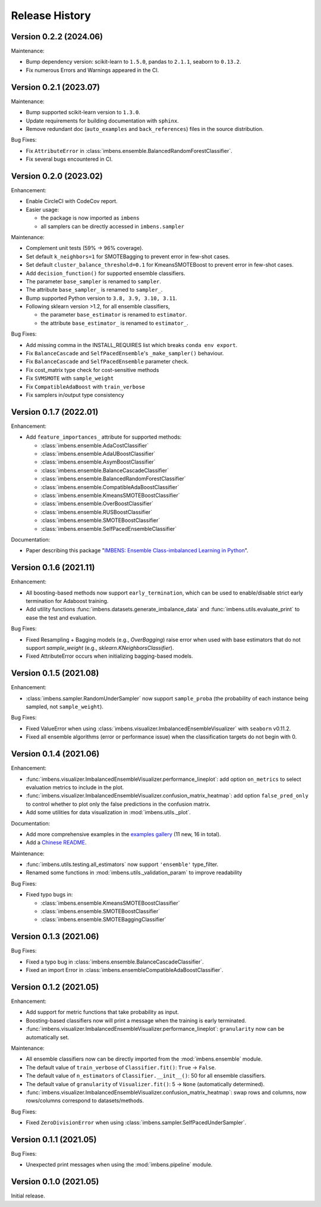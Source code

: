 Release History
***************


Version 0.2.2 (2024.06)
=========================

Maintenance:

- Bump dependency version: scikit-learn to ``1.5.0``, pandas to ``2.1.1``, seaborn to ``0.13.2``.
- Fix numerous Errors and Warnings appeared in the CI.

Version 0.2.1 (2023.07)
=========================

Maintenance:

- Bump supported scikit-learn version to ``1.3.0``.
- Update requirements for building documentation with ``sphinx``.
- Remove redundant doc (``auto_examples`` and ``back_references``) files in the source distribution.

Bug Fixes:

- Fix ``AttributeError`` in :class:`imbens.ensemble.BalancedRandomForestClassifier`.
- Fix several bugs encountered in CI.

Version 0.2.0 (2023.02)
=========================

Enhancement:

- Enable CircleCI with CodeCov report.
- Easier usage:
  
  - the package is now imported as ``imbens``
  - all samplers can be directly accessed in ``imbens.sampler``

Maintenance:

- Complement unit tests (59% -> 96% coverage).
- Set default ``k_neighbors=1`` for SMOTEBagging to prevent error in few-shot cases.
- Set default ``cluster_balance_threshold=0.1`` for KmeansSMOTEBoost to prevent error in few-shot cases.
- Add ``decision_function()`` for supported ensemble classifiers.
- The parameter ``base_sampler`` is renamed to ``sampler``.
- The attribute ``base_sampler_`` is renamed to ``sampler_``.
- Bump supported Python version to ``3.8, 3.9, 3.10, 3.11``.
- Following sklearn version >1.2, for all ensemble classifiers, 

  - the parameter ``base_estimator`` is renamed to ``estimator``.
  - the attribute ``base_estimator_`` is renamed to ``estimator_``.

Bug Fixes:

- Add missing comma in the INSTALL_REQUIRES list which breaks ``conda env export``.
- Fix ``BalanceCascade`` and ``SelfPacedEnsemble``'s ``_make_sampler()`` behaviour.
- Fix ``BalanceCascade`` and ``SelfPacedEnsemble`` parameter check.
- Fix cost_matrix type check for cost-sensitive methods
- Fix ``SVMSMOTE`` with ``sample_weight``
- Fix ``CompatibleAdaBoost`` with ``train_verbose``
- Fix samplers in/output type consistency


Version 0.1.7 (2022.01)
=========================

Enhancement: 

- Add ``feature_importances_`` attribute for supported methods:

  - :class:`imbens.ensemble.AdaCostClassifier`
  - :class:`imbens.ensemble.AdaUBoostClassifier`
  - :class:`imbens.ensemble.AsymBoostClassifier`
  - :class:`imbens.ensemble.BalanceCascadeClassifier`
  - :class:`imbens.ensemble.BalancedRandomForestClassifier`
  - :class:`imbens.ensemble.CompatibleAdaBoostClassifier`
  - :class:`imbens.ensemble.KmeansSMOTEBoostClassifier`
  - :class:`imbens.ensemble.OverBoostClassifier`
  - :class:`imbens.ensemble.RUSBoostClassifier`
  - :class:`imbens.ensemble.SMOTEBoostClassifier`
  - :class:`imbens.ensemble.SelfPacedEnsembleClassifier`

Documentation:

- Paper describing this package "`IMBENS: Ensemble Class-imbalanced Learning in Python <https://arxiv.org/abs/2111.12776>`_".


Version 0.1.6 (2021.11)
=========================

Enhancement: 

- All boosting-based methods now support ``early_termination``, which can be used to enable/disable strict early termination for Adaboost training.
- Add utility functions :func:`imbens.datasets.generate_imbalance_data` and :func:`imbens.utils.evaluate_print` to ease the test and evaluation.

Bug Fixes:

- Fixed Resampling + Bagging models (e.g., `OverBagging`) raise error when used with base estimators that do not support `sample_weight` (e.g., `sklearn.KNeighborsClassifier`). 
- Fixed AttributeError occurs when initializing bagging-based models.


Version 0.1.5 (2021.08)
=========================

Enhancement: 

- :class:`imbens.sampler.RandomUnderSampler` now support ``sample_proba`` (the probability of each instance being sampled, not ``sample_weight``).

Bug Fixes:

- Fixed ValueError when using :class:`imbens.visualizer.ImbalancedEnsembleVisualizer` with ``seaborn`` v0.11.2.
- Fixed all ensemble algorithms (error or performance issue) when the classification targets do not begin with 0.


Version 0.1.4 (2021.06)
=========================

Enhancement: 

- :func:`imbens.visualizer.ImbalancedEnsembleVisualizer.performance_lineplot`: add option ``on_metrics`` to select evaluation metrics to include in the plot. 
- :func:`imbens.visualizer.ImbalancedEnsembleVisualizer.confusion_matrix_heatmap`: add option ``false_pred_only`` to control whether to plot only the false predictions in the confusion matrix.
- Add some utilities for data visualization in :mod:`imbens.utils._plot`.


Documentation:

- Add more comprehensive examples in the `examples gallery <https://imbalanced-ensemble.readthedocs.io/en/latest/auto_examples/index.html#>`_ (11 new, 16 in total).
- Add a `Chinese README <https://github.com/ZhiningLiu1998/imbalanced-ensemble/blob/main/docs/README_CN.md>`_.

Maintenance:

- :func:`imbens.utils.testing.all_estimators` now support ``'ensemble'`` type_filter.
- Renamed some functions in :mod:`imbens.utils._validation_param` to improve readability

Bug Fixes:

- Fixed typo bugs in:
  
  - :class:`imbens.ensemble.KmeansSMOTEBoostClassifier`
  - :class:`imbens.ensemble.SMOTEBoostClassifier`
  - :class:`imbens.ensemble.SMOTEBaggingClassifier`


Version 0.1.3 (2021.06)
=========================

Bug Fixes:

- Fixed a typo bug in :class:`imbens.ensemble.BalanceCascadeClassifier`.
- Fixed an import Error in :class:`imbens.ensembleCompatibleAdaBoostClassifier`.


Version 0.1.2 (2021.05)
=========================

Enhancement: 

- Add support for metric functions that take probability as input.
- Boosting-based classifiers now will print a message when the training is early terminated.
- :func:`imbens.visualizer.ImbalancedEnsembleVisualizer.performance_lineplot`: ``granularity`` now can be automatically set.

Maintenance:

- All ensemble classifiers now can be directly imported from the :mod:`imbens.ensemble` module.
- The default value of ``train_verbose`` of ``Classifier.fit()``: ``True`` -> ``False``.
- The default value of ``n_estimators`` of ``Classifier.__init__()``: 50 for all ensemble classifiers.
- The default value of ``granularity`` of ``Visualizer.fit()``: 5 -> ``None`` (automatically determined).
- :func:`imbens.visualizer.ImbalancedEnsembleVisualizer.confusion_matrix_heatmap`: swap rows and columns, now rows/columns correspond to datasets/methods.

Bug Fixes:

- Fixed ``ZeroDivisionError`` when using :class:`imbens.sampler.SelfPacedUnderSampler`.


Version 0.1.1 (2021.05)
=========================

Bug Fixes:

- Unexpected print messages when using the :mod:`imbens.pipeline` module.


Version 0.1.0 (2021.05)
=========================

Initial release.